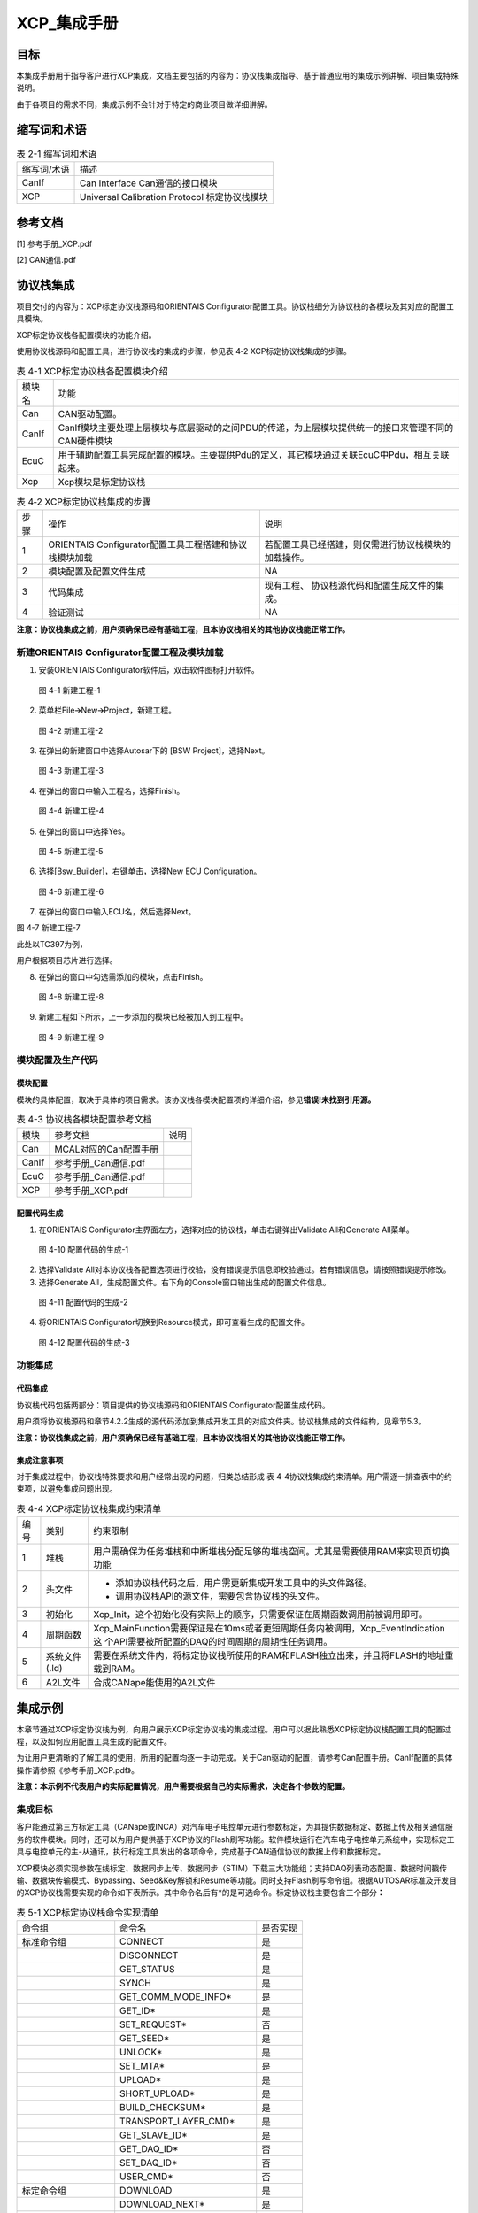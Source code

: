 ===================
XCP_集成手册
===================





目标
====

本集成手册用于指导客户进行XCP集成，文档主要包括的内容为：协议栈集成指导、基于普通应用的集成示例讲解、项目集成特殊说明。

由于各项目的需求不同，集成示例不会针对于特定的商业项目做详细讲解。

缩写词和术语
============

.. table:: 表 2-1 缩写词和术语

   +---------------+------------------------------------------------------+
   |               | 描述                                                 |
   | 缩写词/术语   |                                                      |
   +---------------+------------------------------------------------------+
   | CanIf         | Can Interface Can通信的接口模块                      |
   +---------------+------------------------------------------------------+
   | XCP           | Universal Calibration Protocol 标定协议栈模块        |
   +---------------+------------------------------------------------------+


参考文档
========

[1] 参考手册_XCP.pdf

[2] CAN通信.pdf

协议栈集成
==========

项目交付的内容为：XCP标定协议栈源码和ORIENTAIS
Configurator配置工具。协议栈细分为协议栈的各模块及其对应的配置工具模块。

XCP标定协议栈各配置模块的功能介绍。

使用协议栈源码和配置工具，进行协议栈的集成的步骤，参见表 4‑2
XCP标定协议栈集成的步骤。

.. table:: 表 4-1 XCP标定协议栈各配置模块介绍

   +---------+------------------------------------------------------------+
   |         | 功能                                                       |
   | 模块名  |                                                            |
   +---------+------------------------------------------------------------+
   | Can     | CAN驱动配置。                                              |
   +---------+------------------------------------------------------------+
   | CanIf   | CanIf模块主要处理上层模块与底层驱动的之间\                 |
   |         | PDU的传递，为上层模块提供统一的接口来管理不同的CAN硬件模块 |
   +---------+------------------------------------------------------------+
   | EcuC    | 用于辅助配置工具完成配置的模块。主\                        |
   |         | 要提供Pdu的定义，其它模块通过关联EcuC中Pdu，相互关联起来。 |
   +---------+------------------------------------------------------------+
   | Xcp     | Xcp模块是标定协议栈                                        |
   +---------+------------------------------------------------------------+

.. table:: 表 4‑2 XCP标定协议栈集成的步骤

   +-----+-------------------------+------------------------------------+
   |     | 操作                    |    说明                            |
   | 步骤|                         |                                    |
   |     |                         |                                    |
   |     |                         |                                    |
   +-----+-------------------------+------------------------------------+
   | 1   | ORIENTAIS               | 若配置工具已经搭建\                |
   |     | Configurator配置工具工\ | ，则仅需进行协议栈模块的加载操作。 |
   |     | 程搭建和协议栈模块加载  |                                    |
   +-----+-------------------------+------------------------------------+
   | 2   | 模块配置及配置文件生成  | NA                                 |
   +-----+-------------------------+------------------------------------+
   | 3   | 代码集成                | 现有工程、                         |
   |     |                         | 协议栈源代码和配置生成文件的集成。 |
   +-----+-------------------------+------------------------------------+
   | 4   | 验证测试                | NA                                 |
   +-----+-------------------------+------------------------------------+

**注意：协议栈集成之前，用户须确保已经有基础工程，且本协议栈相关的其他协议栈能正常工作。**

新建ORIENTAIS Configurator配置工程及模块加载
--------------------------------------------

#. 安装ORIENTAIS Configurator软件后，双击软件图标打开软件。

.. figure:: ../../_static/集成手册/XCP/image1.png
   :width: 5.76389in
   :height: 3.05486in

   图 4-1 新建工程-1

2. 菜单栏File🡪New🡪Project，新建工程。

.. figure:: ../../_static/集成手册/XCP/image2.png
   :width: 5.75625in
   :height: 3.18611in

   图 4-2 新建工程-2

3. 在弹出的新建窗口中选择Autosar下的 [BSW Project]，选择Next。

.. figure:: ../../_static/集成手册/XCP/image3.png
   :width: 4.06777in

   图 4-3 新建工程-3

4. 在弹出的窗口中输入工程名，选择Finish。

.. figure:: ../../_static/集成手册/XCP/image4.png
   :width: 4.06777in

   图 4-4 新建工程-4

5. 在弹出的窗口中选择Yes。

.. figure:: ../../_static/集成手册/XCP/image5.png
   :width: 4.06777in
   :height: 1.90141in

   图 4-5 新建工程-5

6. 选择[Bsw_Builder]，右键单击，选择New ECU Configuration。

.. figure:: ../../_static/集成手册/XCP/image6.png
   :width: 4.29931in
   :height: 1.97778in

   图 4-6 新建工程-6

7. 在弹出的窗口中输入ECU名，然后选择Next。

|image1|

图 4-7 新建工程-7

此处以TC397为例，

用户根据项目芯片进行选择。

8. 在弹出的窗口中勾选需添加的模块，点击Finish。

.. figure:: ../../_static/集成手册/XCP/image8.png
   :width: 3.76389in
   :height: 4.90833in

   图 4-8 新建工程-8

9. 新建工程如下所示，上一步添加的模块已经被加入到工程中。

.. figure:: ../../_static/集成手册/XCP/image9.png
   :width: 3.45833in
   :height: 1.54167in

   图 4-9 新建工程-9

模块配置及生产代码
------------------

模块配置
~~~~~~~~

模块的具体配置，取决于具体的项目需求。该协议栈各模块配置项的详细介绍，参见\ **错误!未找到引用源。**

.. table:: 表 4-3 协议栈各模块配置参考文档

   +--------+----------------------------------------+-------------------+
   |        | 参考文档                               |   说明            |
   | 模块   |                                        |                   |
   +--------+----------------------------------------+-------------------+
   | Can    | MCAL对应的Can配置手册                  |                   |
   +--------+----------------------------------------+-------------------+
   | CanIf  | 参考手册_Can通信.pdf                   |                   |
   +--------+----------------------------------------+-------------------+
   | EcuC   | 参考手册_Can通信.pdf                   |                   |
   +--------+----------------------------------------+-------------------+
   | XCP    | 参考手册_XCP.pdf                       |                   |
   +--------+----------------------------------------+-------------------+

配置代码生成
~~~~~~~~~~~~

#. 在ORIENTAIS
   Configurator主界面左方，选择对应的协议栈，单击右键弹出Validate
   All和Generate All菜单。

.. figure:: ../../_static/集成手册/XCP/image10.png
   :width: 5.76667in
   :height: 2.12569in

   图 4-10 配置代码的生成-1

2. 选择Validate
   All对本协议栈各配置选项进行校验，没有错误提示信息即校验通过。若有错误信息，请按照错误提示修改。

3. 选择Generate
   All，生成配置文件。右下角的Console窗口输出生成的配置文件信息。

.. figure:: ../../_static/集成手册/XCP/image11.png
   :width: 3.88611in
   :height: 1.47153in

   图 4-11 配置代码的生成-2

4. 将ORIENTAIS Configurator切换到Resource模式，即可查看生成的配置文件。

.. figure:: ../../_static/集成手册/XCP/image12.png
   :width: 5.75in
   :height: 2.87778in

   图 4-12 配置代码的生成-3

功能集成
--------

代码集成
~~~~~~~~

协议栈代码包括两部分：项目提供的协议栈源码和ORIENTAIS
Configurator配置生成代码。

用户须将协议栈源码和章节4.2.2生成的源代码添加到集成开发工具的对应文件夹。协议栈集成的文件结构，见章节5.3。

**注意：协议栈集成之前，用户须确保已经有基础工程，且本协议栈相关的其他协议栈能正常工作。**

集成注意事项
~~~~~~~~~~~~

对于集成过程中，协议栈特殊要求和用户经常出现的问题，归类总结形成 表
4‑4协议栈集成约束清单。用户需逐一排查表中的约束项，以避免集成问题出现。

.. table:: 表 4-4 XCP标定协议栈集成约束清单

   +------+---------+-----------------------------------------------------+
   |      |         |   约束限制                                          |
   |编号  | 类别    |                                                     |
   |      |         |                                                     |
   |      |         |                                                     |
   +------+---------+-----------------------------------------------------+
   |      | 堆栈    | 用户需确保为任务堆栈和中断堆栈分\                   |
   | 1    |         | 配足够的堆栈空间。尤其是需要使用RAM来实现页切换功能 |
   +------+---------+-----------------------------------------------------+
   |      | 头文件  |-  添加协议栈代码之后，用户需更新集成开发工具中的头\ |
   | 2    |         |   文件路径。                                        |
   |      |         |-  调用协议栈API的源文件，需要包含协议栈的头文件。   |
   +------+---------+-----------------------------------------------------+
   |      | 初始化  | Xcp_Init，这个初始化没有实\                         |
   | 3    |         | 际上的顺序，只需要保证在周期函数调用前被调用即可。  |
   +------+---------+-----------------------------------------------------+
   |      |         | Xcp_MainFunction需要保证是在10ms或者更短周期任务\   |
   | 4    | 周期函数| 内被调用，Xcp_EventIndication这                     |  
   |      |         | 个API需要被所配置的DAQ的时间周期的周期性任务调用。  |
   +------+---------+-----------------------------------------------------+
   |      | 系统文件| 需要在系统文件内，将标定协议栈所使用\               |
   | 5    | (.ld)   | 的RAM和FLASH独立出来，并且将FLASH的地址重载到RAM。  |
   +------+---------+-----------------------------------------------------+
   |      | A2L文件 | 合成CANape能使用的A2L文件                           |
   | 6    |         |                                                     |
   +------+---------+-----------------------------------------------------+

集成示例
========

本章节通过XCP标定协议栈为例，向用户展示XCP标定协议栈的集成过程。用户可以据此熟悉XCP标定协议栈配置工具的配置过程，以及如何应用配置工具生成的配置文件。

为让用户更清晰的了解工具的使用，所用的配置均逐一手动完成。关于Can驱动的配置，请参考Can配置手册。CanIf配置的具体操作请参照《参考手册_XCP.pdf》。

**注意：本示例不代表用户的实际配置情况，用户需要根据自己的实际需求，决定各个参数的配置。**

集成目标
--------

客户能通过第三方标定工具（CANape或INCA）对汽车电子电控单元进行参数标定，为其提供数据标定、数据上传及相关通信服务的软件模块。同时，还可以为用户提供基于XCP协议的Flash刷写功能。软件模块运行在汽车电子电控单元系统中，实现标定工具与电控单元的主-从通讯，执行标定工具发出的各项命令，完成基于CAN通信协议的数据上传和数据标定。

XCP模块必须实现参数在线标定、数据同步上传、数据同步（STIM）下载三大功能组；支持DAQ列表动态配置、数据时间戳传输、数据块传输模式、Bypassing、Seed&Key解锁和Resume等功能。同时支持Flash刷写命令组。根据AUTOSAR标准及开发目的XCP协议栈需要实现的命令如下表所示。其中命令名后有*的是可选命令。标定协议栈主要包含三个部分\ **：**

.. table:: 表 5-1 XCP标定协议栈命令实现清单

   +--------------+-----------------------------------------+-------------+
   | 命令组       | 命令名                                  | 是否实现    |
   +--------------+-----------------------------------------+-------------+
   | 标准命令组   | CONNECT                                 | 是          |
   +--------------+-----------------------------------------+-------------+
   |              | DISCONNECT                              | 是          |
   +--------------+-----------------------------------------+-------------+
   |              | GET_STATUS                              | 是          |
   +--------------+-----------------------------------------+-------------+
   |              | SYNCH                                   | 是          |
   +--------------+-----------------------------------------+-------------+
   |              | GET_COMM_MODE_INFO\*                    | 是          |
   +--------------+-----------------------------------------+-------------+
   |              | GET_ID\*                                | 是          |
   +--------------+-----------------------------------------+-------------+
   |              | SET_REQUEST\*                           | 否          |
   +--------------+-----------------------------------------+-------------+
   |              | GET_SEED\*                              | 是          |
   +--------------+-----------------------------------------+-------------+
   |              | UNLOCK\*                                | 是          |
   +--------------+-----------------------------------------+-------------+
   |              | SET_MTA\*                               | 是          |
   +--------------+-----------------------------------------+-------------+
   |              | UPLOAD\*                                | 是          |
   +--------------+-----------------------------------------+-------------+
   |              | SHORT_UPLOAD\*                          | 是          |
   +--------------+-----------------------------------------+-------------+
   |              | BUILD_CHECKSUM\*                        | 是          |
   +--------------+-----------------------------------------+-------------+
   |              | TRANSPORT_LAYER_CMD\*                   | 是          |
   +--------------+-----------------------------------------+-------------+
   |              | GET_SLAVE_ID\*                          | 是          |
   +--------------+-----------------------------------------+-------------+
   |              | GET_DAQ_ID\*                            | 否          |
   +--------------+-----------------------------------------+-------------+
   |              | SET_DAQ_ID\*                            | 否          |
   +--------------+-----------------------------------------+-------------+
   |              | USER_CMD\*                              | 否          |
   +--------------+-----------------------------------------+-------------+
   | 标定命令组   | DOWNLOAD                                | 是          |
   +--------------+-----------------------------------------+-------------+
   |              | DOWNLOAD_NEXT\*                         | 是          |
   +--------------+-----------------------------------------+-------------+
   |              | DOWNLOAD_MAX\*                          | 是          |
   +--------------+-----------------------------------------+-------------+
   |              | SHORT_DOWNLOAD\*                        | 是          |
   +--------------+-----------------------------------------+-------------+
   |              | MODIFY_BITS\*                           | 是          |
   +--------------+-----------------------------------------+-------------+
   | 页切换命令组 | SET_CAL_PAGE\*                          | 是          |
   +--------------+-----------------------------------------+-------------+
   |              | GET_CAL_PAGE\*                          | 是          |
   +--------------+-----------------------------------------+-------------+
   |              | GET_PAG_PROCESSOR_INFO\*                | 否          |
   +--------------+-----------------------------------------+-------------+
   |              | GET_SEGMENT_INFO\*                      | 否          |
   +--------------+-----------------------------------------+-------------+
   |              | GET_PAGE_INFO\*                         | 否          |
   +--------------+-----------------------------------------+-------------+
   |              | SET_SEGMENT_MODE\*                      | 否          |
   +--------------+-----------------------------------------+-------------+
   |              | GET_SEGMENT_MODE\*                      | 否          |
   +--------------+-----------------------------------------+-------------+
   |              | COPY_CAL_PAGE\*                         | 否          |
   +--------------+-----------------------------------------+-------------+
   | DAQ/ST\      | SET_DAQ_PTR                             | 是          |
   | IM基本命令组 |                                         |             |
   +--------------+-----------------------------------------+-------------+
   |              | WRITE_DAQ                               | 是          |
   +--------------+-----------------------------------------+-------------+
   |              | SET_DAQ_LIST_MODE                       | 是          |
   +--------------+-----------------------------------------+-------------+
   |              | START_STOP_DAQ_LIST                     | 是          |
   +--------------+-----------------------------------------+-------------+
   |              | START_STOP_SYNCH                        | 是          |
   +--------------+-----------------------------------------+-------------+
   |              | WRITE_DAQ_MULTIPLE\*                    | 否          |
   +--------------+-----------------------------------------+-------------+
   |              | READ_DAQ\*                              | 是          |
   +--------------+-----------------------------------------+-------------+
   |              | GET_DAQ_CLOCK\*                         | 是          |
   +--------------+-----------------------------------------+-------------+
   |              | GET_DAQ_PROCESSOR_INFO\*                | 是          |
   +--------------+-----------------------------------------+-------------+
   |              | GET_DAQ_RESOLUTION_INFO\*               | 是          |
   +--------------+-----------------------------------------+-------------+
   |              | GET_DAQ_LIST_MODE\*                     | 是          |
   +--------------+-----------------------------------------+-------------+
   |              | GET_DAQ_EVENT_INFO\*                    | 是          |
   +--------------+-----------------------------------------+-------------+
   | 静态D\       | CLEAR_DAQ_LIST                          | 是          |
   | AQ配置命令组 |                                         |             |
   +--------------+-----------------------------------------+-------------+
   |              | GET_DAQ_LIST_INFO\*                     | 是          |
   +--------------+-----------------------------------------+-------------+
   | 动态D\       | FREE_DAQ                                | 是          |
   | AQ配置命令组 |                                         |             |
   +--------------+-----------------------------------------+-------------+
   |              | ALLOC_DAQ                               | 是          |
   +--------------+-----------------------------------------+-------------+
   |              | ALLOC_ODT                               | 是          |
   +--------------+-----------------------------------------+-------------+
   |              | ALLOC_ODT_ENTRY                         | 是          |
   +--------------+-----------------------------------------+-------------+
   | Fla\         | PROGRAM_START                           | 是          |
   | sh刷写命令组 |                                         |             |
   +--------------+-----------------------------------------+-------------+
   |              | PROGRAM_CLEAR                           | 是          |
   +--------------+-----------------------------------------+-------------+
   |              | PROGRAM                                 | 是          |
   +--------------+-----------------------------------------+-------------+
   |              | PROGRAM_RESET                           | 是          |
   +--------------+-----------------------------------------+-------------+
   |              | GET_PGM_PROCESSOR_INFO\*                | 是          |
   +--------------+-----------------------------------------+-------------+
   |              | GET_SECTOR_INFO\*                       | 是          |
   +--------------+-----------------------------------------+-------------+
   |              | PROGRAM_PREPARE\*                       | 否          |
   +--------------+-----------------------------------------+-------------+
   |              | PROGRAM_FORMAT\*                        | 是          |
   +--------------+-----------------------------------------+-------------+
   |              | PROGRAM_NEXT\*                          | 是          |
   +--------------+-----------------------------------------+-------------+
   |              | PROGRAM_MAX\*                           | 是          |
   +--------------+-----------------------------------------+-------------+
   |              | PROGRAM_VERIFY\*                        | 否          |
   +--------------+-----------------------------------------+-------------+

备注:PROGRAM这部分的命令适用于基于XCP的Bootloader。

模块的配置
----------

新建配置工程及模块加载操作，请参考本文档4.2章节。

XCP模块配置
~~~~~~~~~~~

#. 双击XCP模块，打开XCP模块的配置界面。

.. figure:: ../../_static/集成手册/XCP/image13.png
   :width: 5.75694in
   :height: 2.92222in

   图 5-1 XcpGeneral配置界面

2. 在XcpGeneral下，有Bus Interface Select、Optional API、DAQ
   Format和General Settings四个配置项。

在DAQ Format和General Settings中，按照图示配置DAQ为动态，保存
的buffer为1024。DAQ的overload不需要Indication。XCP的配置生成的
a2l文件是供CANape使用。不需要timestamp。

若需要使用polling模式，则需要打开XcpMeasurementPollingSupport开关，
同时需要在XcpSegmentInfo页中配置观测地址。

.. figure:: ../../_static/集成手册/XCP/image14.png
   :width: 5.75764in
   :height: 3.40833in

   图 5-2 XcpCommand配置界面

3. XcpCommand配置，该配置是根据情况勾选所需要的实现的XCP的命令。一般为了安全起见，PGM的功能都是不需要的。该功能是供XCP的Bootloader使用的。

.. figure:: ../../_static/集成手册/XCP/image15.png
   :width: 4.52569in
   :height: 3.25625in

   图 5-3 XcpConfig配置界面-1
..

4. XcpComfig中XcpPdus配置：



   XcpRxPdu中的XcpRxPduRef选择Xcp_Cmd(配置在EcuC中)

   XcpTxPdu中的XcpTxPduRef选择Xcp_Rsp(配置在EcuC中)

5. XcpComfig中XcpDaqList配置：



   将XcpDaqList->XcpDtos->XcpDto中的XcpDto2PduMapping选择XcpTxPdu。

   图 5-4 XcpConfig配置界面-2

.. figure:: ../../_static/集成手册/XCP/image17.png
   :width: 5.76458in
   :height: 2.89653in

   图 5-5 XcpSegmentInfo配置界面-1

6. XcpMeasuremenAddr的地址是当前芯片RAM的所有观测量有效地址。默认是整个RAM，也可以根据实际情况填写。

   XcpSegmentInfo标签页下有一个顶层的容器[XcpSegmentInfos]，容器 [X\
   cpSegmentInfos]有一个子容器[XcpSegmentInfo]。在子容器 [XcpSegm\
   entInfo]右边的配置项根据客户需要进行填写。

.. figure:: ../../_static/集成手册/XCP/image18.png
   :width: 5.18889in
   :height: 3.05in

   图 5-6 XcpSegmentInfo配置界面-2

   在容器[XcpSegmentInfo]下有子容器[XcpPageInfo],右边的配置项根据客户\
   需求进行填写。右边填写的是，标定变量在FLASH和RAM中的地址以及 大小。

.. figure:: ../../_static/集成手册/XCP/image19.png
   :width: 5.76597in
   :height: 4.30694in

   图 5-7 XcpSectorInfo配置界面

7. XcpSectorInfo标签页下有一个顶层的容器[XcpSectorInfos]，点右边可以新建子容器[XcpSectorInfo]。

.. figure:: ../../_static/集成手册/XCP/image20.png
   :width: 5.76111in
   :height: 2.08125in

   图 5-8 XcpSectorInfo配置界面

8. 点击容器[XcpSectorInfo]，右边的配置项根据客户需要进行配置。Sector的界面主要是配置FLASH的擦写的地址信息。由于Flash擦除的时候需要整个sector擦除，因此有可能存在擦除的地址长度跟标定的使用的地址长度不一致的情况。

源代码集成
----------

项目交付给用户的工程结构如下：

.. figure:: ../../_static/集成手册/XCP/image21.png
   :width: 3.25069in
   :height: 2.90069in

   图 5-9 工程结构目录

-  Bsw_Config目录，这个目录用来存放配置工具生成的配置文件，Xcp有关的配置文件放在Bsw_Config文件夹下。

-  BSW目录，存放BSW相关模块的源代码.

XCP标定协议栈源代码集成步骤如下：

#. 将\ **5.2**\ 章节中MCAL生成的CAN模块配置文件和ORIENTAIS
   Configurator生成 的配置文件复制到Config\\Mcal_Config文件夹中；

#. 将MCAL提供的CAN模块源码和项目提供的协议栈源代码文件复制到BS
   W\\Mcal文件夹中。

协议栈调度集成
--------------

XCP标定协议栈调度集成步骤如下：

#. 协议栈调度集成，需要逐一排查并实现表 5‑2协议栈集成约束清单
   所罗列的问题，以避免集成出现差错。

#. 编译链接代码，将生成的elf文件烧写进芯片。

XCP标定协议栈有关的代码，在下方的main.c文件中给出重点标注。

**注意 :
本示例中，**\ XCP标定协议栈\ **初始化的代码和启动通信的代码置于main.c文件，并不代表其他项目同样适用于将其置于main.c文件中。**

**#include** <machine/wdtcon.h>

**#include** "Mcu.h"

**#include** "Port.h"

**#include** "Can_17_MCanP.h"

**#include** "CanIf.h"

**#include** "Xcp.h"

**#include** "Xcp_Test.h"

**int** **main**\ (**void**)

{

/\*Initialize ECUM Module*/

EcuM_Init(&EcuM_ConfigAlternative[0]);

/\*Initialize FlsLoader*/

FlsLoader_Init(NULL_PTR);

Can_17_MCanP_Init(&Can_17_MCanP_ConfigRoot[0]);

CanIf_Init(&CanIf_InitCfgSet);

Xcp_Init(&XcpConfig);

CanIf_SetControllerMode(0, *CANIF_CS_STARTED*);

Gpt_EnableNotification(GptConf_GptChannel_Gpt_1ms);

Gpt_StartTimer(GptConf_GptChannel_Gpt_1ms, 100000);

/\* infinite loop \*/

**while** (1)

{

**if**\ (Gpt_1msFlag == TRUE)

{

Gpt_1msFlag = FALSE;

}

**if**\ (Gpt_10msFlag == TRUE)

{

/\* please insert your code here ... \*/

Xcp_MainFunction();

DaqChangeTest();

Xcp_EventIndication(0);


}

}

**return** 1;

}

代码集成过程中会涉及到标定变量ROM和RAM的区域划分，标定变量需要设置ROM和RAM两个区域，观测量只涉及RAM区域，将划分好地址区域放到工程的链接文件Lcf_Gnuc_Tricore_Tc.ld中。以下是地址划分时需要注意的项（配置工具ORIENTAIS
Configurator，编译器HighTec Development Platform Version 2.3.1）。

#. Memory中根据标定所需的大小划分RAM和ROM起始地址及地址长度。

.. figure:: ../../_static/集成手册/XCP/image22.png
   :width: 5.15in
   :height: 4.47083in

   图 5-10 标定量和观测量RAM和ROM划分参考图

2. 在链接文件中标定对象地址要定义为禁止软件优化且不可更改的地址，
   观测对象要配置为禁止软件优化的变量，为了防止代码被工具优化，可
   以使用volatile定义标定和观察量；

.. figure:: ../../_static/集成手册/XCP/image23.png
   :width: 5.47778in
   :height: 2.61181in

   图 5-11 标定量和观测量定义参考图

3. 在链接文件中创建clear和copy表，分别告诉启动代码要清除和复制的地址区域。



  

.. figure:: ../../_static/集成手册/XCP/image24.png
   :width: 5.76736in
   :height: 4.11111in

   图 5-12 clear和copy表创建参考图

.. figure:: ../../_static/集成手册/XCP/image25.png
   :width: 5.76736in
   :height: 1.91736in

   图 5-13 相关地址名称定义参考图

**注意：本章节属于不同的编译器或者同一种编译不同版本都会不一样，在此仅供参考**

验证结果
--------

根据集成目标，能够跟CANape正常通信，以下是验证结果：

.. figure:: ../../_static/集成手册/XCP/image26.png
   :width: 5.76736in
   :height: 4.52917in

   图 5-14 时间同步模块验证结果

.. |image1| image:: ../../_static/集成手册/XCP/image7.png
   :width: 3.72569in
   :height: 3.53472in
